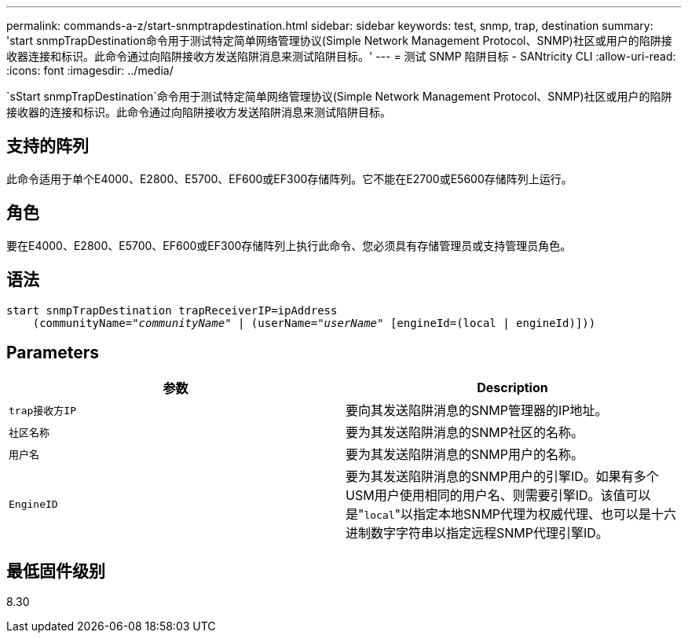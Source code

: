 ---
permalink: commands-a-z/start-snmptrapdestination.html 
sidebar: sidebar 
keywords: test, snmp, trap, destination 
summary: 'start snmpTrapDestination命令用于测试特定简单网络管理协议(Simple Network Management Protocol、SNMP)社区或用户的陷阱接收器连接和标识。此命令通过向陷阱接收方发送陷阱消息来测试陷阱目标。' 
---
= 测试 SNMP 陷阱目标 - SANtricity CLI
:allow-uri-read: 
:icons: font
:imagesdir: ../media/


[role="lead"]
`sStart snmpTrapDestination`命令用于测试特定简单网络管理协议(Simple Network Management Protocol、SNMP)社区或用户的陷阱接收器的连接和标识。此命令通过向陷阱接收方发送陷阱消息来测试陷阱目标。



== 支持的阵列

此命令适用于单个E4000、E2800、E5700、EF600或EF300存储阵列。它不能在E2700或E5600存储阵列上运行。



== 角色

要在E4000、E2800、E5700、EF600或EF300存储阵列上执行此命令、您必须具有存储管理员或支持管理员角色。



== 语法

[source, cli, subs="+macros"]
----
start snmpTrapDestination trapReceiverIP=ipAddress
    pass:quotes[(communityName="_communityName_" | (userName="_userName_"] [engineId=(local | engineId)]))
----


== Parameters

[cols="2*"]
|===
| 参数 | Description 


 a| 
`trap接收方IP`
 a| 
要向其发送陷阱消息的SNMP管理器的IP地址。



 a| 
`社区名称`
 a| 
要为其发送陷阱消息的SNMP社区的名称。



 a| 
`用户名`
 a| 
要为其发送陷阱消息的SNMP用户的名称。



 a| 
`EngineID`
 a| 
要为其发送陷阱消息的SNMP用户的引擎ID。如果有多个USM用户使用相同的用户名、则需要引擎ID。该值可以是"[.code]``local``"以指定本地SNMP代理为权威代理、也可以是十六进制数字字符串以指定远程SNMP代理引擎ID。

|===


== 最低固件级别

8.30
